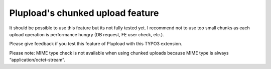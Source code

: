 ﻿

.. ==================================================
.. FOR YOUR INFORMATION
.. --------------------------------------------------
.. -*- coding: utf-8 -*- with BOM.

.. ==================================================
.. DEFINE SOME TEXTROLES
.. --------------------------------------------------
.. role::   underline
.. role::   typoscript(code)
.. role::   ts(typoscript)
   :class:  typoscript
.. role::   php(code)


Plupload's chunked upload feature
^^^^^^^^^^^^^^^^^^^^^^^^^^^^^^^^^

It should be possible to use this feature but its not fully tested
yet. I recommend not to use too small chunks as each upload operation
is performance hungry (DB request, FE user check, etc.).

Please give feedback if you test this feature of Plupload with this
TYPO3 extension.

Please note: MIME type check is not available when using chunked
uploads because MIME type is always “application/octet-stream”.

